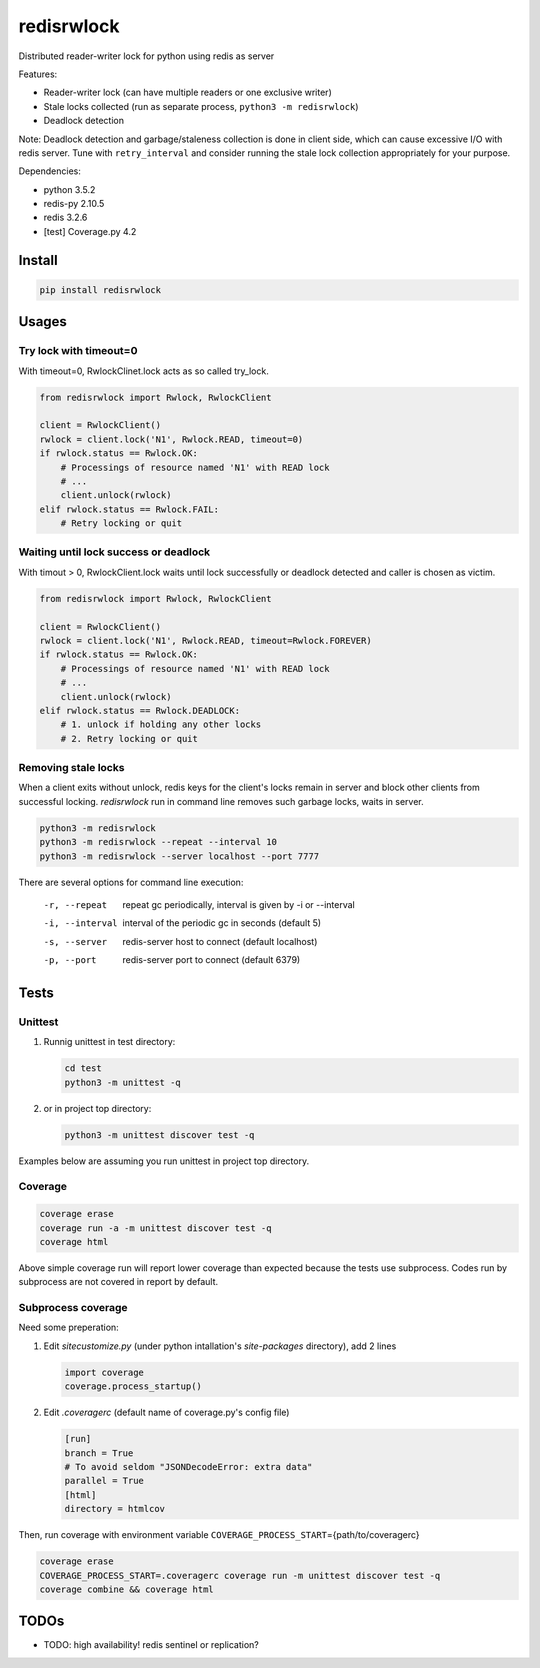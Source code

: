 ===========
redisrwlock
===========

Distributed reader-writer lock for python using redis as server

Features:

* Reader-writer lock (can have multiple readers or one exclusive writer)
* Stale locks collected (run as separate process, ``python3 -m redisrwlock``)
* Deadlock detection

Note: Deadlock detection and garbage/staleness collection is done in
client side, which can cause excessive I/O with redis server.  Tune
with ``retry_interval`` and consider running the stale lock collection
appropriately for your purpose.

Dependencies:

* python 3.5.2
* redis-py 2.10.5
* redis 3.2.6
* [test] Coverage.py 4.2

Install
=======

.. code-block:: console

   pip install redisrwlock

Usages
======

Try lock with timeout=0
-----------------------

With timeout=0, RwlockClinet.lock acts as so called try_lock.

.. code-block:: python

   from redisrwlock import Rwlock, RwlockClient

   client = RwlockClient()
   rwlock = client.lock('N1', Rwlock.READ, timeout=0)
   if rwlock.status == Rwlock.OK:
       # Processings of resource named 'N1' with READ lock
       # ...
       client.unlock(rwlock)
   elif rwlock.status == Rwlock.FAIL:
       # Retry locking or quit

Waiting until lock success or deadlock
--------------------------------------

With timout > 0, RwlockClient.lock waits until lock successfully or
deadlock detected and caller is chosen as victim.

.. code-block:: python

   from redisrwlock import Rwlock, RwlockClient

   client = RwlockClient()
   rwlock = client.lock('N1', Rwlock.READ, timeout=Rwlock.FOREVER)
   if rwlock.status == Rwlock.OK:
       # Processings of resource named 'N1' with READ lock
       # ...
       client.unlock(rwlock)
   elif rwlock.status == Rwlock.DEADLOCK:
       # 1. unlock if holding any other locks
       # 2. Retry locking or quit

Removing stale locks
--------------------

When a client exits without unlock, redis keys for the client's locks
remain in server and block other clients from successful locking.
`redisrwlock` run in command line removes such garbage locks, waits
in server.

.. code-block:: console

   python3 -m redisrwlock
   python3 -m redisrwlock --repeat --interval 10
   python3 -m redisrwlock --server localhost --port 7777

There are several options for command line execution:

  -r, --repeat
    repeat gc periodically, interval is given by -i or --interval
  -i, --interval
    interval of the periodic gc in seconds (default 5)
  -s, --server
    redis-server host to connect (default localhost)
  -p, --port
    redis-server port to connect (default 6379)

Tests
=====

Unittest
--------

1. Runnig unittest in test directory:

   .. code-block:: console

      cd test
      python3 -m unittest -q

2. or in project top directory:

   .. code-block:: console

      python3 -m unittest discover test -q

Examples below are assuming you run unittest in project top directory.

Coverage
--------

.. code-block:: console

   coverage erase
   coverage run -a -m unittest discover test -q
   coverage html

Above simple coverage run will report lower coverage than expected
because the tests use subprocess. Codes run by subprocess are not
covered in report by default.

Subprocess coverage
-------------------

Need some preperation:

1. Edit `sitecustomize.py` (under python intallation's `site-packages`
   directory), add 2 lines

   .. code-block:: python

      import coverage
      coverage.process_startup()

2. Edit `.coveragerc` (default name of coverage.py's config file)

   .. code-block:: cfg

      [run]
      branch = True
      # To avoid seldom "JSONDecodeError: extra data"
      parallel = True
      [html]
      directory = htmlcov

Then, run coverage with environment variable
``COVERAGE_PROCESS_START``\={path/to/coveragerc}

.. code-block:: console

   coverage erase
   COVERAGE_PROCESS_START=.coveragerc coverage run -m unittest discover test -q
   coverage combine && coverage html

TODOs
=====

* TODO: high availability! redis sentinel or replication?
